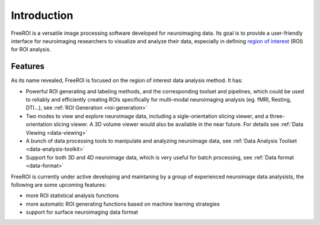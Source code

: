 Introduction
============

FreeROI is a versatile image processing software developed for neuroimaging
data. Its goal is to provide a user-friendly interface for neuroimaging
researchers to visualize and analyze their data, especially in defining `region
of interest <http://en.wikipedia.org/wiki/Region_of_interest>`_ (ROI) for ROI
analysis.

Features
---------

As its name revealed, FreeROI is focused on the region of interest data analysis
method.
It has:

* Powerful ROI generating and labeling methods, and the corresponding toolset
  and pipelines, which could be used to reliably and efficiently creating ROIs
  specifically for multi-modal neuroimaging analysis (eg. fMRI, Resting, 
  DTI...), see :ref:`ROI Generation <roi-generation>`

* Two modes to view and explore neuroimage data, including a sigle-orientation
  slicing viewer, and a three-orientation slicing viewer. A 3D volume viewer
  would also be available in the near future. For details see :ref:`Data Viewing
  <data-viewing>`
  
* A bunch of data processing tools to manipulate and analyzing neuroimage data,
  see :ref:`Data Analysis Toolset <data-analysis-toolkit>`

* Support for both 3D and 4D neuroimage data, which is very useful for batch
  processing, see :ref:`Data format <data-format>`

FreeROI is currently under active developing and maintaning by a group of 
experienced neuroimage data analysists, the following are some upcoming 
features:

* more ROI statistical analysis functions
* more automatic ROI generating functions based on machine learning strategies
* support for surface neuroimaging data format
